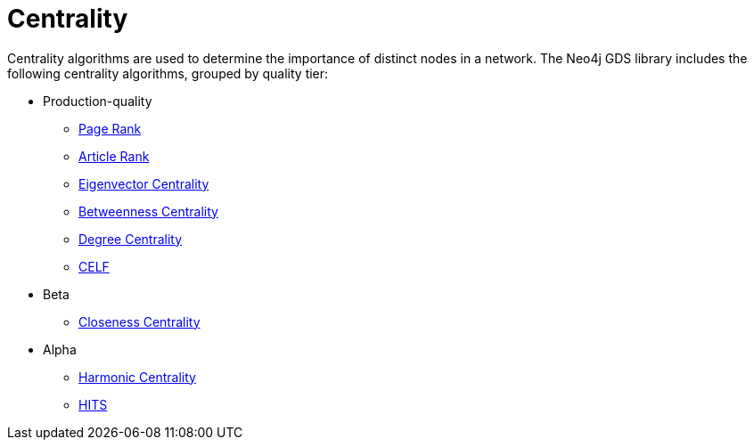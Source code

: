 [[algorithms-centrality]]
= Centrality
:description: This chapter provides explanations and examples for each of the centrality algorithms in the Neo4j Graph Data Science library.


Centrality algorithms are used to determine the importance of distinct nodes in a network.
The Neo4j GDS library includes the following centrality algorithms, grouped by quality tier:

* Production-quality
** xref:algorithms/page-rank.adoc[Page Rank]
** xref:algorithms/article-rank.adoc[Article Rank]
** xref:algorithms/eigenvector-centrality.adoc[Eigenvector Centrality]
** xref:algorithms/betweenness-centrality.adoc[Betweenness Centrality]
** xref:algorithms/degree-centrality.adoc[Degree Centrality]
** xref:algorithms/celf.adoc[CELF]

* Beta
** xref:algorithms/closeness-centrality.adoc[Closeness Centrality]


* Alpha
** xref:algorithms/harmonic-centrality.adoc[Harmonic Centrality]
** xref:algorithms/hits.adoc[HITS]
